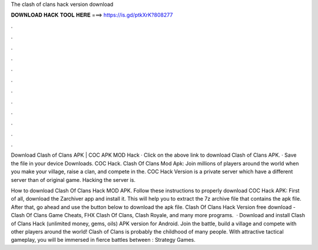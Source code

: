 The clash of clans hack version download



𝐃𝐎𝐖𝐍𝐋𝐎𝐀𝐃 𝐇𝐀𝐂𝐊 𝐓𝐎𝐎𝐋 𝐇𝐄𝐑𝐄 ===> https://is.gd/ptkXrK?808277



.



.



.



.



.



.



.



.



.



.



.



.

Download Clash of Clans APK | COC APK MOD Hack · Click on the above link to download Clash of Clans APK. · Save the file in your device Downloads. COC Hack. Clash Of Clans Mod Apk: Join millions of players around the world when you make your village, raise a clan, and compete in the. COC Hack Version is a private server which have a different server than of original game. Hacking the server is.

How to download Clash Of Clans Hack MOD APK. Follow these instructions to properly download COC Hack APK: First of all, download the Zarchiver app and install it. This will help you to extract the 7z archive file that contains the apk file. After that, go ahead and use the button below to download the apk file. Clash Of Clans Hack Version free download - Clash Of Clans Game Cheats, FHX Clash Of Clans, Clash Royale, and many more programs.  · Download and install Clash of Clans Hack (unlimited money, gems, oils) APK version for Android. Join the battle, build a village and compete with other players around the world! Clash of Clans is probably the childhood of many people. With attractive tactical gameplay, you will be immersed in fierce battles between : Strategy Games.
